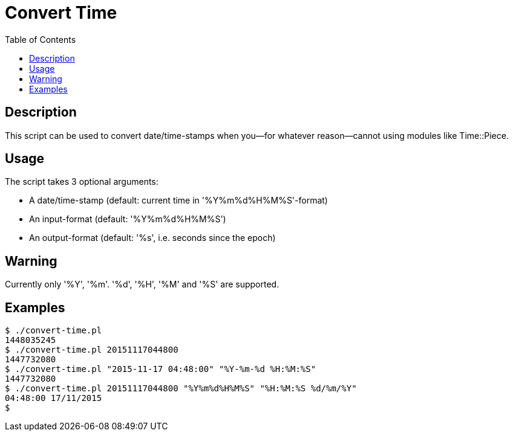 :toc:
:homepage: https://github.com/lspaans/misc/

= Convert Time

== Description

This script can be used to convert date/time-stamps when you--for whatever
reason--cannot using modules like Time::Piece.

== Usage

The script takes 3 optional arguments:

* A date/time-stamp (default: current time in '%Y%m%d%H%M%S'-format)
* An input-format (default: '%Y%m%d%H%M%S')
* An output-format (default: '%s', i.e. seconds since the epoch)

== Warning

Currently only '%Y', '%m'. '%d', '%H', '%M' and '%S' are supported.

== Examples

----
$ ./convert-time.pl
1448035245
$ ./convert-time.pl 20151117044800
1447732080
$ ./convert-time.pl "2015-11-17 04:48:00" "%Y-%m-%d %H:%M:%S"
1447732080
$ ./convert-time.pl 20151117044800 "%Y%m%d%H%M%S" "%H:%M:%S %d/%m/%Y"
04:48:00 17/11/2015
$
----
